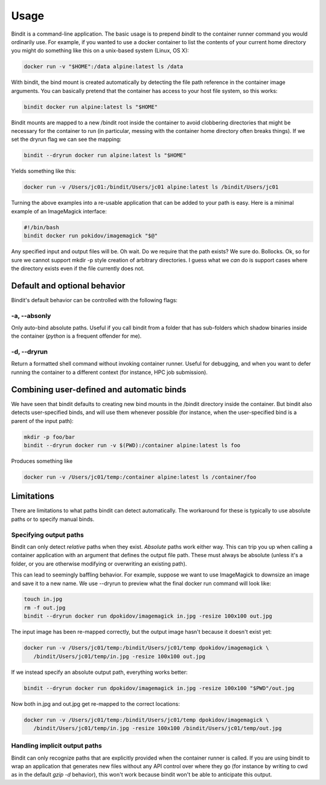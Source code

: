 =====
Usage
=====

Bindit is a command-line application. The basic usage is to prepend `bindit` to the
container runner command you would ordinarily use. For example, if you wanted to use a
docker container to list the contents of your current home directory you might do
something like this on a unix-based system (Linux, OS X):

.. code-block:: console

    docker run -v "$HOME":/data alpine:latest ls /data

With bindit, the bind mount is created automatically by detecting the file path
reference in the container image arguments. You can basically pretend that the container
has access to your host file system, so this works:

.. code-block:: console

    bindit docker run alpine:latest ls "$HOME"

Bindit mounts are mapped to a new /bindit root inside the container to avoid clobbering
directories that might be necessary for the container to run (in particular, messing
with the container home directory often breaks things). If we set the dryrun flag we
can see the mapping:

.. code-block:: console

   bindit --dryrun docker run alpine:latest ls "$HOME"

Yields something like this:

.. code-block:: console

   docker run -v /Users/jc01:/bindit/Users/jc01 alpine:latest ls /bindit/Users/jc01

Turning the above examples into a re-usable application that can be added to your path
is easy. Here is a minimal example of an ImageMagick interface:

.. code-block:: bash
   
   #!/bin/bash
   bindit docker run pokidov/imagemagick "$@"

Any specified input and output files will be. Oh wait. Do we require that the path
exists? We sure do. Bollocks. Ok, so for sure we cannot support mkdir -p style creation
of arbitrary directories. I guess what we *can* do is support cases where the directory
exists even if the file currently does not.

Default and optional behavior
-----------------------------

Bindit's default behavior can be controlled with the following flags:

-a, --absonly
~~~~~~~~~~~~~

Only auto-bind absolute paths. Useful if you call bindit from a folder that has
sub-folders which shadow binaries inside the container (`python` is a frequent offender
for me).

-d, --dryrun
~~~~~~~~~~~~

Return a formatted shell command without invoking container runner. Useful for
debugging, and when you want to defer running the container to a different context (for
instance, HPC job submission).

Combining user-defined and automatic binds
------------------------------------------

We have seen that bindit defaults to creating new bind mounts in the /bindit directory
inside the container. But bindit also detects user-specified binds, and will use them
whenever possible (for instance, when the user-specified bind is a parent of the input
path):

.. code-block:: console

    mkdir -p foo/bar
    bindit --dryrun docker run -v $(PWD):/container alpine:latest ls foo

Produces something like

.. code-block:: console

   docker run -v /Users/jc01/temp:/container alpine:latest ls /container/foo

Limitations
-----------

There are limitations to what paths bindit can detect automatically. The workaround for
these is typically to use absolute paths or to specify manual binds.

Specifying output paths
~~~~~~~~~~~~~~~~~~~~~~~
Bindit can only detect *relative* paths when they exist. *Absolute* paths work either way. This can trip you up when calling a container application with an argument that defines the output file path. These must always be absolute (unless it's a folder, or you are otherwise modifying or overwriting an existing path).

This can lead to seemingly baffling behavior. For example, suppose we want to use
ImageMagick to downsize an image and save it to a new name. We use --dryrun to preview
what the final docker run command will look like:

.. code-block:: console

   touch in.jpg
   rm -f out.jpg
   bindit --dryrun docker run dpokidov/imagemagick in.jpg -resize 100x100 out.jpg

The input image has been re-mapped correctly, but the output image hasn't because it
doesn't exist yet:

.. code-block:: console

   docker run -v /Users/jc01/temp:/bindit/Users/jc01/temp dpokidov/imagemagick \
      /bindit/Users/jc01/temp/in.jpg -resize 100x100 out.jpg

If we instead specify an absolute output path, everything works better:

.. code-block:: console

   bindit --dryrun docker run dpokidov/imagemagick in.jpg -resize 100x100 "$PWD"/out.jpg

Now both in.jpg and out.jpg get re-mapped to the correct locations:

.. code-block:: console

   docker run -v /Users/jc01/temp:/bindit/Users/jc01/temp dpokidov/imagemagick \
      /bindit/Users/jc01/temp/in.jpg -resize 100x100 /bindit/Users/jc01/temp/out.jpg

Handling implicit output paths
~~~~~~~~~~~~~~~~~~~~~~~~~~~~~~
Bindit can only recognize paths that are explicitly provided when the container runner
is called. If you are using bindit to wrap an application that generates new files
without any API control over where they go (for instance by writing to cwd as in the
default `gzip -d` behavior), this won't work because bindit won't be able to anticipate
this output.
